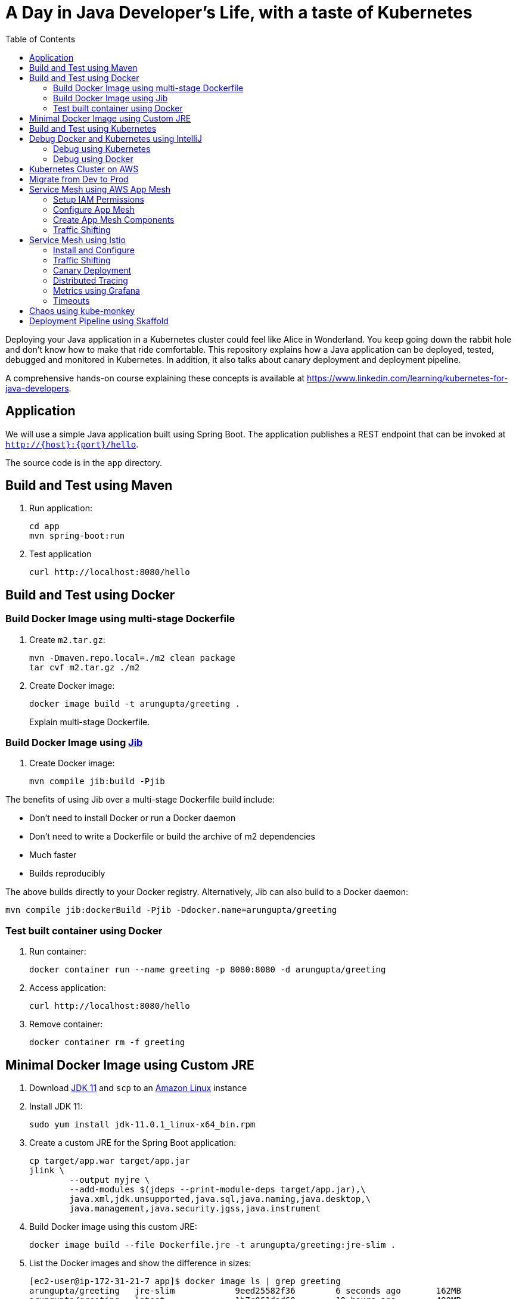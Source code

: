 = A Day in Java Developer's Life, with a taste of Kubernetes
:toc:

Deploying your Java application in a Kubernetes cluster could feel like Alice in Wonderland. You keep going down the rabbit hole and don't know how to make that ride comfortable. This repository explains how a Java application can be deployed, tested, debugged and monitored in Kubernetes. In addition, it also talks about canary deployment and deployment pipeline.

A comprehensive hands-on course explaining these concepts is available at https://www.linkedin.com/learning/kubernetes-for-java-developers.

== Application

We will use a simple Java application built using Spring Boot. The application publishes a REST endpoint that can be invoked at `http://{host}:{port}/hello`.

The source code is in the `app` directory.

== Build and Test using Maven

. Run application:

	cd app
	mvn spring-boot:run

. Test application

	curl http://localhost:8080/hello

== Build and Test using Docker

=== Build Docker Image using multi-stage Dockerfile

. Create `m2.tar.gz`:

	mvn -Dmaven.repo.local=./m2 clean package
	tar cvf m2.tar.gz ./m2

. Create Docker image:

	docker image build -t arungupta/greeting .
+
Explain multi-stage Dockerfile.

=== Build Docker Image using https://github.com/GoogleContainerTools/jib[Jib]

. Create Docker image:

    mvn compile jib:build -Pjib

The benefits of using Jib over a multi-stage Dockerfile build include:

* Don't need to install Docker or run a Docker daemon
* Don't need to write a Dockerfile or build the archive of m2 dependencies
* Much faster
* Builds reproducibly

The above builds directly to your Docker registry. Alternatively, Jib can also build to a Docker daemon:

    mvn compile jib:dockerBuild -Pjib -Ddocker.name=arungupta/greeting

=== Test built container using Docker

. Run container:

	docker container run --name greeting -p 8080:8080 -d arungupta/greeting

. Access application:

	curl http://localhost:8080/hello

. Remove container:

	docker container rm -f greeting

== Minimal Docker Image using Custom JRE

. Download http://download.oracle.com/otn-pub/java/jdk/11.0.1+13/90cf5d8f270a4347a95050320eef3fb7/jdk-11.0.1_linux-x64_bin.rpm[JDK 11] and `scp` to an https://aws.amazon.com/marketplace/pp/B00635Y2IW/ref=mkt_ste_ec2_lw_os_win[Amazon Linux] instance
. Install JDK 11:

	sudo yum install jdk-11.0.1_linux-x64_bin.rpm

. Create a custom JRE for the Spring Boot application:

	cp target/app.war target/app.jar
	jlink \
		--output myjre \
		--add-modules $(jdeps --print-module-deps target/app.jar),\
		java.xml,jdk.unsupported,java.sql,java.naming,java.desktop,\
		java.management,java.security.jgss,java.instrument

. Build Docker image using this custom JRE:

	docker image build --file Dockerfile.jre -t arungupta/greeting:jre-slim .

. List the Docker images and show the difference in sizes:

	[ec2-user@ip-172-31-21-7 app]$ docker image ls | grep greeting
	arungupta/greeting   jre-slim            9eed25582f36        6 seconds ago       162MB
	arungupta/greeting   latest              1b7c061dad60        10 hours ago        490MB

. Run the container:

	docker container run -d -p 8080:8080 arungupta/greeting:jre-slim

. Access the application:

	curl http://localhost:8080/hello

== Build and Test using Kubernetes

Kubernetes can be easily enabled on a development machine using Docker for Mac as explained at https://docs.docker.com/docker-for-mac/#kubernetes.

. Ensure that Kubernetes is enabled in Docker for Mac
. Show the list of contexts:

    kubectl config get-contexts

. Configure kubectl CLI for Kubernetes cluster

	kubectl config use-context docker-for-desktop

. Install the Helm CLI:
+
	brew install kubernetes-helm
+
If Helm CLI is already installed then use `brew upgrade kubernetes-helm`.
+
. Check Helm version:

	helm version

. Install Helm in Kubernetes cluster:
+
	helm init
+
If Helm has already been initialized on the cluster, then you may have to upgrade Tiller:
+
	helm init --upgrade
+
. Install the Helm chart:

	cd ..
	helm install --name myapp manifests/myapp

. Check that the pod is running:

	kubectl get pods

. Check that the service is up:

	kubectl get svc

. Access the application:

  	curl http://$(kubectl get svc/myapp-greeting \
  		-o jsonpath='{.status.loadBalancer.ingress[0].hostname}'):8080/hello

== Debug Docker and Kubernetes using IntelliJ

You can debug a Docker container and a Kubernetes Pod if they're running locally on your machine.

=== Debug using Kubernetes

This was tested using Docker for Mac/Kubernetes. Use the previously deployed Helm chart.

. Show service:
+
	kubectl get svc
	NAME               TYPE           CLUSTER-IP       EXTERNAL-IP   PORT(S)                         AGE
	greeting-service   LoadBalancer   10.101.39.100    <pending>     80:30854/TCP                    8m
	kubernetes         ClusterIP      10.96.0.1        <none>        443/TCP                         90d
	myapp-greeting     LoadBalancer   10.108.104.178   localhost     8080:32189/TCP,5005:31117/TCP   4s
+
Highlight the debug port is also forwarded.
+
. In IntelliJ, `Run`, `Debug`, `Remote`:
+
image::images/docker-debug1.png[]
+
. Click on `Debug`, setup a breakpoint in the class:
+
image::images/docker-debug2.png[]
+
. Access the application:

	curl http://$(kubectl get svc/myapp-greeting \
		-o jsonpath='{.status.loadBalancer.ingress[0].hostname}'):8080/hello

. Show the breakpoint hit in IntelliJ:
+
image::images/docker-debug3.png[]
+
. Delete the Helm chart:

	helm delete --purge myapp

=== Debug using Docker

This was tested using Docker for Mac.

. Run container:

	docker container run --name greeting -p 8080:8080 -p 5005:5005 -d arungupta/greeting

. Check container:

	$ docker container ls -a
	CONTAINER ID        IMAGE                COMMAND                  CREATED             STATUS              PORTS                                            NAMES
	724313157e3c        arungupta/greeting   "java -jar app-swarm…"   3 seconds ago       Up 2 seconds        0.0.0.0:5005->5005/tcp, 0.0.0.0:8080->8080/tcp   greeting

. Setup breakpoint as explained above.
. Access the application using `curl http://localhost:8080/resources/greeting`.

== Kubernetes Cluster on AWS

This application will be deployed to an https://aws.amazon.com/eks/[Amazon EKS] cluster. If you're looking for a self-paced workshop that provide detailed instructions to get you started with EKS then https://eksworkshop.com[eksworkshop.com] is your place.

Let's create the cluster first.

. Install http://eksctl.io/[eksctl] CLI:

	brew install weaveworks/tap/eksctl

. Create EKS cluster:

	eksctl create cluster --name myeks --nodes 4 --region us-west-2
	2018-10-25T13:45:38+02:00 [ℹ]  setting availability zones to [us-west-2a us-west-2c us-west-2b]
	2018-10-25T13:45:39+02:00 [ℹ]  using "ami-0a54c984b9f908c81" for nodes
	2018-10-25T13:45:39+02:00 [ℹ]  creating EKS cluster "myeks" in "us-west-2" region
	2018-10-25T13:45:39+02:00 [ℹ]  will create 2 separate CloudFormation stacks for cluster itself and the initial nodegroup
	2018-10-25T13:45:39+02:00 [ℹ]  if you encounter any issues, check CloudFormation console or try 'eksctl utils describe-stacks --region=us-west-2 --name=myeks'
	2018-10-25T13:45:39+02:00 [ℹ]  creating cluster stack "eksctl-myeks-cluster"
	2018-10-25T13:57:33+02:00 [ℹ]  creating nodegroup stack "eksctl-myeks-nodegroup-0"
	2018-10-25T14:01:18+02:00 [✔]  all EKS cluster resource for "myeks" had been created
	2018-10-25T14:01:18+02:00 [✔]  saved kubeconfig as "/Users/argu/.kube/config"
	2018-10-25T14:01:19+02:00 [ℹ]  the cluster has 0 nodes
	2018-10-25T14:01:19+02:00 [ℹ]  waiting for at least 4 nodes to become ready
	2018-10-25T14:01:50+02:00 [ℹ]  the cluster has 4 nodes
	2018-10-25T14:01:50+02:00 [ℹ]  node "ip-192-168-161-180.us-west-2.compute.internal" is ready
	2018-10-25T14:01:50+02:00 [ℹ]  node "ip-192-168-214-48.us-west-2.compute.internal" is ready
	2018-10-25T14:01:50+02:00 [ℹ]  node "ip-192-168-75-44.us-west-2.compute.internal" is ready
	2018-10-25T14:01:50+02:00 [ℹ]  node "ip-192-168-82-236.us-west-2.compute.internal" is ready
	2018-10-25T14:01:52+02:00 [ℹ]  kubectl command should work with "/Users/argu/.kube/config", try 'kubectl get nodes'
	2018-10-25T14:01:52+02:00 [✔]  EKS cluster "myeks" in "us-west-2" region is ready

. Check the nodes:

	kubectl get nodes
	NAME                                            STATUS   ROLES    AGE   VERSION
	ip-192-168-161-180.us-west-2.compute.internal   Ready    <none>   52s   v1.10.3
	ip-192-168-214-48.us-west-2.compute.internal    Ready    <none>   57s   v1.10.3
	ip-192-168-75-44.us-west-2.compute.internal     Ready    <none>   57s   v1.10.3
	ip-192-168-82-236.us-west-2.compute.internal    Ready    <none>   54s   v1.10.3

. Get the list of configs:
+
	kubectl config get-contexts
	CURRENT   NAME                             CLUSTER                      AUTHINFO                         NAMESPACE
	*         arun@myeks.us-west-2.eksctl.io   myeks.us-west-2.eksctl.io    arun@myeks.us-west-2.eksctl.io   
	          docker-for-desktop               docker-for-desktop-cluster   docker-for-desktop               
+
As indicated by `*`, kubectl CLI configuration is updated to the recently created cluster.

== Migrate from Dev to Prod

. Explicitly set the context:

    kubectl config use-context arun@myeks.us-west-2.eksctl.io

. Install Helm:

	kubectl -n kube-system create sa tiller
	kubectl create clusterrolebinding tiller --clusterrole cluster-admin --serviceaccount=kube-system:tiller
	helm init --service-account tiller

. Check the list of pods:

	kubectl get pods -n kube-system
	NAME                            READY   STATUS    RESTARTS   AGE
	aws-node-774jf                  1/1     Running   1          2m
	aws-node-jrf5r                  1/1     Running   0          2m
	aws-node-n46tw                  1/1     Running   0          2m
	aws-node-slgns                  1/1     Running   0          2m
	kube-dns-7cc87d595-5tskv        3/3     Running   0          8m
	kube-proxy-2ghg6                1/1     Running   0          2m
	kube-proxy-hqxwg                1/1     Running   0          2m
	kube-proxy-lrwrr                1/1     Running   0          2m
	kube-proxy-x77tq                1/1     Running   0          2m
	tiller-deploy-895d57dd9-txqk4   1/1     Running   0          15s

. Redeploy the application:

	helm install --name myapp manifests/myapp

. Get the service:
+
	kubectl get svc
	NAME             TYPE           CLUSTER-IP       EXTERNAL-IP                                                             PORT(S)                         AGE
	kubernetes       ClusterIP      10.100.0.1       <none>                                                                  443/TCP                         17m
	myapp-greeting   LoadBalancer   10.100.241.250   a8713338abef211e8970816cb629d414-71232674.us-east-1.elb.amazonaws.com   8080:32626/TCP,5005:30739/TCP   2m
+
It shows the port `8080` and `5005` are published and an Elastic Load Balancer is provisioned. It takes about three minutes for the load balancer to be ready.
+
. Access the application:

	curl http://$(kubectl get svc/myapp-greeting \
		-o jsonpath='{.status.loadBalancer.ingress[0].hostname}'):8080/hello

. Delete the application:

	helm delete --purge myapp

== Service Mesh using AWS App Mesh

https://https://aws.amazon.com/app-mesh/[AWS App Mesh] is a service mesh that provides application-level networking to make it easy for your services to communicate with each other across multiple types of compute infrastructure. App Mesh can be used with Amazon EKS or Kubernetes running on AWS. In addition, it also works with other container services offered by AWS such as AWS Fargate and Amazon ECS. It also works with microservices deployed on Amazon EC2.

A thorough detailed example that shows how to use App Mesh with EKS is available at https://eksworkshop.com/servicemesh_with_appmesh/[Service Mesh with App Mesh]. This section provides a simplistic setup using the configuration files from there.

All scripts used in this section are in the `manifests/appmesh/scripts` directory.

=== Setup IAM Permissions

. Find IAM role for the EKS worker nodes:

	aws iam list-roles \
		--query \
		'Roles[?contains(RoleName,`eksctl-myeks-nodegroup`)].RoleName' --output text

. Setup permissions for the worker nodes:

	aws iam attach-role-policy \
		--role-name $ROLE_NAME \
		--policy-arn arn:aws:iam::aws:policy/AWSAppMeshFullAccess

=== Configure App Mesh

. Enable side-car injection by running `create.sh` script from https://github.com/aws/aws-app-mesh-examples/tree/master/examples/apps/djapp/2_create_injector. You need to change `ca-bundle.sh` and change `MESH_NAME` to `greeting-app`.
. Label prod namespace:

	kubectl label namespace prod appmesh.k8s.aws/sidecarInjectorWebhook=enabled

. Create CRDs:

	kubectl create -f https://raw.githubusercontent.com/aws/aws-app-mesh-examples/master/examples/apps/djapp/3_add_crds/mesh-definition.yaml
	kubectl create -f https://raw.githubusercontent.com/aws/aws-app-mesh-examples/master/examples/apps/djapp/3_add_crds/virtual-node-definition.yaml
	kubectl create -f https://raw.githubusercontent.com/aws/aws-app-mesh-examples/master/examples/apps/djapp/3_add_crds/virtual-service-definition.yaml
	kubectl create -f https://raw.githubusercontent.com/aws/aws-app-mesh-examples/master/examples/apps/djapp/3_add_crds/controller-deployment.yaml

=== Create App Mesh Components

. Create a Mesh:

	kubectl create -f mesh.yaml

. Create Virtual Nodes:

	kubectl create -f virtualnodes.yaml

. Create a Virtual Services:

	kubectl create -f virtualservice.yaml

. Create deployments:

	kubectl create -f app-hello-howdy.yaml

. Create services:

	kubectl create -f services.yaml
	
=== Traffic Shifting

. Find the name of the talker pod:

	kubectl get pods -nprod -lgreeting=talker


. Exec into the talker pod:

	kubectl exec -nprod <YOUR_TALKER_POD> -it bash

. Invoke the mostly-howdy service to get back mostly howdy:

	while [ 1 ]; do curl http://mostly-howdy.prod.svc.cluster.local:8080/hello; echo;done

. CTRL-C to break the loop.

. Invoke the mostly-hello service to get back mostly hello:

	while [ 1 ]; do curl http://mostly-howdy.prod.svc.cluster.local:8080/hello; echo;done

. CTRL-C to break the loop.

== Service Mesh using Istio

https://istio.io/[Istio] is is a layer 4/7 proxy that routes and load balances traffic over HTTP, WebSocket, HTTP/2, gRPC and supports application protocols such as MongoDB and Redis. Istio uses the Envoy proxy to manage all inbound/outbound traffic in the service mesh.

Istio has a wide variety of traffic management features that live outside the application code, such as A/B testing, phased/canary rollouts, failure recovery, circuit breaker, layer 7 routing and policy enforcement (all provided by the Envoy proxy). Istio also supports ACLs, rate limits, quotas, authentication, request tracing and telemetry collection using its Mixer component. The goal of the Istio project is to support traffic management and security of microservices without requiring any changes to the application; it does this by injecting a sidecar into your pod that handles all network communications.

More details at https://aws.amazon.com/blogs/opensource/getting-started-istio-eks/[Getting Started with Istio on Amazon EKS].

=== Install and Configure

. Download Istio:

	curl -L https://git.io/getLatestIstio | sh -
	cd istio-1.*

. Include `istio-1.*/bin` directory in `PATH`
. Install Istio on Amazon EKS:

	helm install \
		--wait \
		--name istio \
		--namespace istio-system \
		install/kubernetes/helm/istio \
		--set tracing.enabled=true \
		--set grafana.enabled=true

. Verify:
+
	kubectl get pods -n istio-system
	NAME                                        READY   STATUS    RESTARTS   AGE
	grafana-75485f89b9-4lwg5                    1/1     Running   0          1m
	istio-citadel-84fb7985bf-4dkcx              1/1     Running   0          1m
	istio-egressgateway-bd9fb967d-bsrhz         1/1     Running   0          1m
	istio-galley-655c4f9ccd-qwk42               1/1     Running   0          1m
	istio-ingressgateway-688865c5f7-zj9db       1/1     Running   0          1m
	istio-pilot-6cd69dc444-9qstf                2/2     Running   0          1m
	istio-policy-6b9f4697d-g8hc6                2/2     Running   0          1m
	istio-sidecar-injector-8975849b4-cnd6l      1/1     Running   0          1m
	istio-statsd-prom-bridge-7f44bb5ddb-8r2zx   1/1     Running   0          1m
	istio-telemetry-6b5579595f-nlst8            2/2     Running   0          1m
	istio-tracing-ff94688bb-2w4wg               1/1     Running   0          1m
	prometheus-84bd4b9796-t9kk5                 1/1     Running   0          1m
+
Check that both Tracing and Grafana add-ons are enabled.
+
. Enable side car injection for all pods in `default` namespace

	kubectl label namespace default istio-injection=enabled

. From the repo's main directory, deploy the application:

	kubectl apply -f manifests/app.yaml

. Check pods and note that it has two containers (one for the application and one for the sidecar):

	kubectl get pods -l app=greeting
	NAME                       READY     STATUS    RESTARTS   AGE
	greeting-d4f55c7ff-6gz8b   2/2       Running   0          5s

. Get list of containers in the pod:

	kubectl get pods -l app=greeting -o jsonpath={.items[*].spec.containers[*].name}
	greeting istio-proxy

. Get response:

  curl http://$(kubectl get svc/greeting \
  	-o jsonpath='{.status.loadBalancer.ingress[0].hostname}')/hello

=== Traffic Shifting

. Deploy application with two versions of `greeting`, one that returns `Hello` and another that returns `Howdy`:

  kubectl delete -f manifests/app.yaml
  kubectl apply -f manifests/app-hello-howdy.yaml

. Check the list of pods:

	kubectl get pods -l app=greeting
	NAME                              READY     STATUS    RESTARTS   AGE
	greeting-hello-69cc7684d-7g4bx    2/2       Running   0          1m
	greeting-howdy-788b5d4b44-g7pml   2/2       Running   0          1m

. Access application multipe times to see different response:

  for i in {1..10}
  do
  	curl -q http://$(kubectl get svc/greeting -o jsonpath='{.status.loadBalancer.ingress[0].hostname}')/hello
  	echo
  done
  
. Setup an Istio rule to split traffic between 75% to `Hello` and 25% to `Howdy` version of the `greeting` service:

  kubectl apply -f manifests/istio/app-rule-75-25.yaml

. Invoke the service again to see the traffic split between two services.

=== Canary Deployment

. Setup an Istio rule to divert 10% traffic to canary:

  kubectl delete -f manifests/istio/app-rule-75-25.yaml
  kubectl apply -f manifests/istio/app-canary.yaml

. Access application multipe times to see ~10% greeting messages with `Howdy`:

  for i in {1..50}
  do
  	curl -q http://$(kubectl get svc/greeting -o jsonpath='{.status.loadBalancer.ingress[0].hostname}')/hello
  	echo
  done

=== Distributed Tracing

Istio is deployed as a sidecar proxy into each of your pods; this means it can see and monitor all the traffic flows between your microservices and generate a graphical representation of your mesh traffic. We’ll use the application you deployed in the previous step to demonstrate this.

By default, tracing is disabled. `--set tracing.enabled=true` was used during Istio installation to ensure tracing was enabled.

Setup access to the tracing dashboard URL using port-forwarding:

	kubectl port-forward \
		-n istio-system \
		pod/$(kubectl get pod \
			-n istio-system \
			-l app=jaeger \
			-o jsonpath='{.items[0].metadata.name}') 16686:16686 &

Access the dashboard at http://localhost:16686, click on `Dependencies`, `DAG`.

image::images/istio-dag.png[]

=== Metrics using Grafana

. By default, Grafana is disabled. `--set grafana.enabled=true` was used during Istio installation to ensure Grafana was enabled. Alternatively, the Grafana add-on can be installed as:

	kubectl apply -f install/kubernetes/addons/grafana.yaml

. Verify:

	kubectl get pods -l app=grafana -n istio-system
	NAME                       READY     STATUS    RESTARTS   AGE
	grafana-75485f89b9-n4skw   1/1       Running   0          10m

. Forward Istio dashboard using Grafana UI:

	kubectl -n istio-system \
		port-forward $(kubectl -n istio-system \
			get pod -l app=grafana \
			-o jsonpath='{.items[0].metadata.name}') 3000:3000 &

. View Istio dashboard http://localhost:3000. Click on `Home`, `Istio Workload Dashboard`.

. Invoke the endpoint:

	curl http://$(kubectl get svc/greeting \
		-o jsonpath='{.status.loadBalancer.ingress[0].hostname}')/hello

image::images/istio-dashboard.png[]

=== Timeouts

Delays and timeouts can be injected in services.

. Deploy the application:

   kubectl delete -f manifests/app.yaml
   kubectl apply -f manifests/app-ingress.yaml

. Add a 5 seconds delay to calls to the service:

    kubectl apply -f manifests/istio/greeting-delay.yaml

. Invoke the service using a 2 seconds timeout:

	export INGRESS_HOST=$(kubectl -n istio-system get service istio-ingressgateway -o jsonpath='{.status.loadBalancer.ingress[0].hostname}')
	export INGRESS_PORT=$(kubectl -n istio-system get service istio-ingressgateway -o jsonpath='{.spec.ports[?(@.name=="http")].port}')
	export GATEWAY_URL=$INGRESS_HOST:$INGRESS_PORT
	curl --connect-timeout 2 http://$GATEWAY_URL/resources/greeting

The service will timeout in 2 seconds.

== Chaos using kube-monkey

https://github.com/asobti/kube-monkey[kube-monkey] is an implementation of Netflix's Chaos Monkey for Kubernetes clusters. It randomly deletes Kubernetes pods in the cluster encouraging and validating the development of failure-resilient services.

. Create kube-monkey configuration:

	kubectl apply -f manifests/kubemonkey/kube-monkey-configmap.yaml

. Run kube-monkey:

	kubectl apply -f manifests/kubemonkey/kube-monkey-deployment.yaml

. Deploy an app that opts-in for pod deletion:

	kubectl apply -f manifests/kubemonkey/app-kube-monkey.yaml

This application agrees to kill up to 40% of pods. The schedule of deletion is defined by kube-monkey configuration and is defined to be between 10am and 4pm on weekdays.

== Deployment Pipeline using Skaffold

https://github.com/GoogleContainerTools/skaffold[Skaffold] is a command line utility that facilitates continuous development for Kubernetes applications. With Skaffold, you can iterate on your application source code locally then deploy it to a remote Kubernetes cluster.

. Check context:

	kubectl config get-contexts
	CURRENT   NAME                               CLUSTER                       AUTHINFO                           NAMESPACE
	          arun@eks-gpu.us-west-2.eksctl.io   eks-gpu.us-west-2.eksctl.io   arun@eks-gpu.us-west-2.eksctl.io   
	*         arun@myeks.us-east-1.eksctl.io     myeks.us-east-1.eksctl.io     arun@myeks.us-east-1.eksctl.io     
	          docker-for-desktop                 docker-for-desktop-cluster    docker-for-desktop

. Change to use local Kubernetes cluster:

	kubectl config use-context docker-for-desktop

. Download Skaffold:

	curl -Lo skaffold https://storage.googleapis.com/skaffold/releases/latest/skaffold-darwin-amd64 \
		&& chmod +x skaffold

. Open http://localhost:8080/resources/greeting in browser. This will show the page is not available.
. Run Skaffold in the application directory:

    cd app
    skaffold dev

. Refresh the page in browser to see the output.

